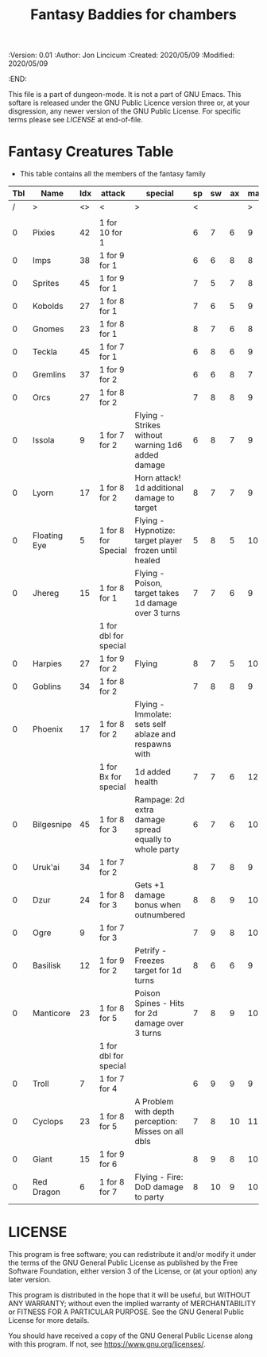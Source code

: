 #+TITLE: Fantasy Baddies for chambers

# Copyright (C) 2020 Corwin Brust, Erik C. Elmshauser, Jon Lincicum, Hope Christiansen

#+PROPERTIES:
 :Version: 0.01
 :Author: Jon Lincicum
 :Created: 2020/05/09
 :Modified: 2020/05/09
 :END:

This file is a part of dungeon-mode.  It is not a part of GNU Emacs.
This softare is released under the GNU Public Licence version three
or, at your disgression, any newer version of the GNU Public
License.  For specific terms please see [[LICENSE]] at end-of-file.

* Fantasy Creatures Table

+ This table contains all the members of the fantasy family

| Tbl | Name         | Idx | attack                | special                                                | sp | sw | ax | ma | hits | worth | Notes |
|-----+--------------+-----+-----------------------+--------------------------------------------------------+----+----+----+----+------+-------+-------|
|   / | >            |  <> | <                     | >                                                      |  < |    |    |  > |    < |     > | <>    |
|     |              |     |                       |                                                        |    |    |    |    |      |       |       |
|   0 | Pixies       |  42 | 1 for 10 for 1        |                                                        |  6 |  7 |  6 |  9 |    1 |     1 |       |
|   0 | Imps         |  38 | 1 for 9 for 1         |                                                        |  6 |  6 |  8 |  8 |    1 |     1 |       |
|   0 | Sprites      |  45 | 1 for 9 for 1         |                                                        |  7 |  5 |  7 |  8 |    1 |     1 |       |
|   0 | Kobolds      |  27 | 1 for 8 for 1         |                                                        |  7 |  6 |  5 |  9 |    1 |     1 |       |
|   0 | Gnomes       |  23 | 1 for 8 for 1         |                                                        |  8 |  7 |  6 |  8 |    2 |     2 |       |
|   0 | Teckla       |  45 | 1 for 7 for 1         |                                                        |  6 |  8 |  6 |  9 |    2 |     2 |       |
|   0 | Gremlins     |  37 | 1 for 9 for 2         |                                                        |  6 |  6 |  8 |  7 |    2 |     2 |       |
|   0 | Orcs         |  27 | 1 for 8 for 2         |                                                        |  7 |  8 |  8 |  9 |    3 |     3 |       |
|   0 | Issola       |   9 | 1 for 7 for 2         | Flying - Strikes without warning 1d6 added damage      |  6 |  8 |  7 |  9 |    3 |     3 |       |
|   0 | Lyorn        |  17 | 1 for 8 for 2         | Horn attack! 1d additional damage to target            |  8 |  7 |  7 |  9 |    3 |     3 |       |
|   0 | Floating Eye |   5 | 1 for 8 for Special   | Flying - Hypnotize: target player frozen until healed  |  5 |  8 |  5 | 10 |    2 |     2 |       |
|   0 | Jhereg       |  15 | 1 for 8 for 1         | Flying - Poison, target takes 1d damage over 3 turns   |  7 |  7 |  6 |  9 |    3 |     3 |       |
|     |              |     | 1 for dbl for special |                                                        |    |    |    |    |      |       |       |
|   0 | Harpies      |  27 | 1 for 9 for 2         | Flying                                                 |  8 |  7 |  5 | 10 |    3 |     3 |       |
|   0 | Goblins      |  34 | 1 for 8 for 2         |                                                        |  7 |  8 |  8 |  9 |    4 |     4 |       |
|   0 | Phoenix      |  17 | 1 for 8 for 2         | Flying - Immolate: sets self ablaze and respawns with  |    |    |    |    |      |       |       |
|     |              |     | 1 for Bx for special  | 1d added health                                        |  7 |  7 |  6 | 12 |    4 |     4 |       |
|   0 | Bilgesnipe   |  45 | 1 for 8 for 3         | Rampage: 2d extra damage spread equally to whole party |  6 |  7 |  6 | 10 |    5 |     5 |       |
|   0 | Uruk'ai      |  34 | 1 for 7 for 2         |                                                        |  8 |  7 |  8 |  9 |    5 |     5 |       |
|   0 | Dzur         |  24 | 1 for 8 for 3         | Gets +1 damage bonus when outnumbered                  |  8 |  8 |  9 | 10 |    7 |     7 |       |
|   0 | Ogre         |   9 | 1 for 7 for 3         |                                                        |  7 |  9 |  8 | 10 |    6 |     6 |       |
|   0 | Basilisk     |  12 | 1 for 9 for 2         | Petrify - Freezes target for 1d turns                  |  8 |  6 |  6 |  9 |    8 |     8 |       |
|   0 | Manticore    |  23 | 1 for 8 for 5         | Poison Spines - Hits for 2d damage over 3 turns        |  7 |  8 |  9 | 10 |   12 |    12 |       |
|     |              |     | 1 for dbl for special |                                                        |    |    |    |    |      |       |       |
|   0 | Troll        |   7 | 1 for 7 for 4         |                                                        |  6 |  9 |  9 |  9 |   24 |    24 |       |
|   0 | Cyclops      |  23 | 1 for 8 for 5         | A Problem with depth perception: Misses on all dbls    |  7 |  8 | 10 | 11 |   27 |    27 |       |
|   0 | Giant        |  15 | 1 for 9 for 6         |                                                        |  8 |  9 |  8 | 10 |   30 |    30 |       |
|   0 | Red Dragon   |   6 | 1 for 8 for 7         | Flying - Fire: DoD damage to party                     |  8 | 10 |  9 | 10 |   45 |    45 |       |
* LICENSE

This program is free software; you can redistribute it and/or modify
it under the terms of the GNU General Public License as published by
the Free Software Foundation, either version 3 of the License, or
(at your option) any later version.

This program is distributed in the hope that it will be useful,
but WITHOUT ANY WARRANTY; without even the implied warranty of
MERCHANTABILITY or FITNESS FOR A PARTICULAR PURPOSE.  See the
GNU General Public License for more details.

You should have received a copy of the GNU General Public License
along with this program.  If not, see <https://www.gnu.org/licenses/>.
